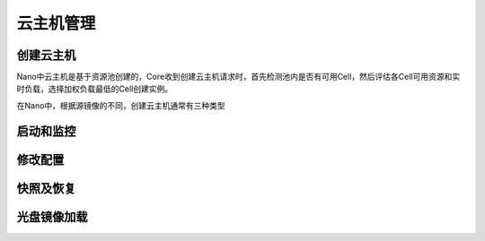 .. instance .

---------
云主机管理
---------

创建云主机
=========

Nano中云主机是基于资源池创建的，Core收到创建云主机请求时，首先检测池内是否有可用Cell，然后评估各Cell可用资源和实时负载，选择加权负载最低的Cell创建实例。

在Nano中，根据源镜像的不同，创建云主机通常有三种类型


启动和监控
=========


修改配置
=======

快照及恢复
=========

光盘镜像加载
===========
